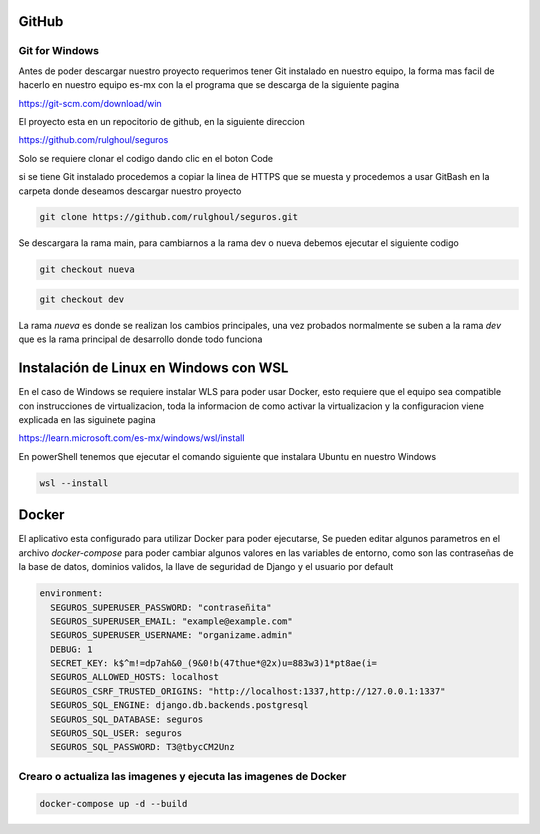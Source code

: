 GitHub
#######

Git for Windows
----------------

Antes de poder descargar nuestro proyecto requerimos tener 
Git instalado en nuestro equipo, la forma mas facil de hacerlo en nuestro equipo es-mx
con la el programa que se descarga de la siguiente pagina

https://git-scm.com/download/win



El proyecto esta en un repocitorio de github, en la siguiente direccion

https://github.com/rulghoul/seguros

Solo se requiere clonar el codigo dando clic en el boton Code

.. image:: descarga.png


si se tiene Git instalado procedemos a copiar la linea de HTTPS que se muesta y 
procedemos a usar GitBash en la carpeta donde deseamos descargar nuestro proyecto

.. code-block:: bash

    git clone https://github.com/rulghoul/seguros.git

Se descargara la rama main, para cambiarnos a la rama dev o nueva debemos ejecutar el siguiente codigo

.. code-block:: bash

    git checkout nueva

.. code-block:: bash

    git checkout dev

La rama *nueva* es donde se realizan los cambios principales, una vez probados 
normalmente se suben a la rama *dev* que es la rama principal de desarrollo donde todo funciona 



Instalación de Linux en Windows con WSL
########################################

En el caso de Windows se requiere instalar WLS para poder usar Docker,
esto requiere que el equipo sea compatible con instrucciones de virtualizacion, 
toda la informacion de como activar la virtualizacion y la configuracion viene explicada en
las siguinete pagina

https://learn.microsoft.com/es-mx/windows/wsl/install

En powerShell tenemos que ejecutar el comando siguiente que instalara Ubuntu en nuestro Windows

.. code-block:: bash
    
    wsl --install

Docker
#########

El aplicativo esta configurado para utilizar Docker para poder ejecutarse,
Se pueden editar algunos parametros en el archivo *docker-compose* para poder 
cambiar algunos valores en las variables de entorno, como son las contraseñas 
de la base de datos, dominios validos, la llave de seguridad de Django
y el usuario por default

.. code-block:: yml

    environment:
      SEGUROS_SUPERUSER_PASSWORD: "contraseñita"
      SEGUROS_SUPERUSER_EMAIL: "example@example.com"
      SEGUROS_SUPERUSER_USERNAME: "organizame.admin"
      DEBUG: 1
      SECRET_KEY: k$^m!=dp7ah&0_(9&0!b(47thue*@2x)u=883w3)1*pt8ae(i=
      SEGUROS_ALLOWED_HOSTS: localhost
      SEGUROS_CSRF_TRUSTED_ORIGINS: "http://localhost:1337,http://127.0.0.1:1337"
      SEGUROS_SQL_ENGINE: django.db.backends.postgresql
      SEGUROS_SQL_DATABASE: seguros
      SEGUROS_SQL_USER: seguros
      SEGUROS_SQL_PASSWORD: T3@tbycCM2Unz


Crearo o actualiza las imagenes y ejecuta las imagenes de Docker
-----------------------------------------------------------------


.. code-block:: bash

    docker-compose up -d --build

